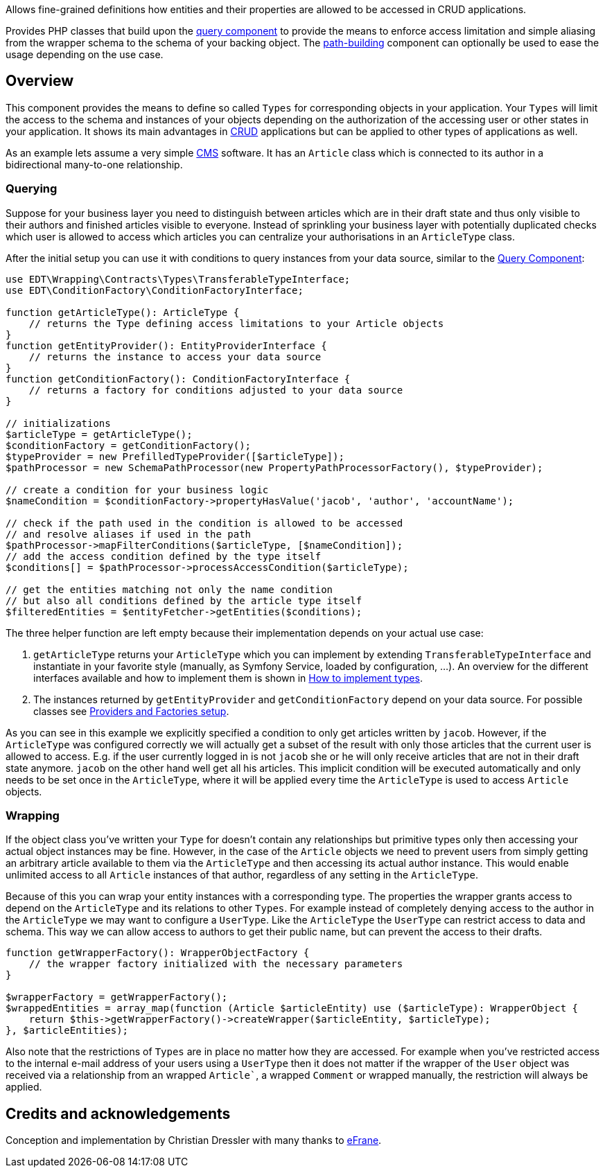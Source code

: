 Allows fine-grained definitions how entities and their properties are allowed to be accessed in CRUD applications.

Provides PHP classes that build upon the https://github.com/demos-europe/edt-queries[query component] to provide
the means to enforce access limitation and simple aliasing from the wrapper schema
to the schema of your backing object. The https://github.com/demos-europe/edt-paths[path-building] component can optionally be used
to ease the usage depending on the use case.

== Overview

This component provides the means to define so called `Types` for corresponding objects in
your application. Your `Types` will limit the access to the schema and instances of your objects
depending on the authorization of the accessing user or other states in your application. It
shows its main advantages in https://en.wikipedia.org/wiki/CRUD[CRUD] applications but
can be applied to other types of applications as well.

As an example lets assume a very simple https://en.wikipedia.org/wiki/Content_management_system[CMS]
software. It has an `Article` class which is connected to its author in a bidirectional many-to-one relationship.

=== Querying

Suppose for your business layer you need to distinguish between articles which are in their
draft state and thus only visible to their authors and finished articles visible to everyone.
Instead of sprinkling your business layer with potentially duplicated checks which user is allowed to
access which articles you can centralize your authorisations in an `ArticleType` class.

After the initial setup you can use it with conditions to query instances from your data source,
similar to the https://github.com/demos-europe/edt-queries[Query Component]:

[source,php]
----
use EDT\Wrapping\Contracts\Types\TransferableTypeInterface;
use EDT\ConditionFactory\ConditionFactoryInterface;

function getArticleType(): ArticleType {
    // returns the Type defining access limitations to your Article objects
}
function getEntityProvider(): EntityProviderInterface {
    // returns the instance to access your data source
}
function getConditionFactory(): ConditionFactoryInterface {
    // returns a factory for conditions adjusted to your data source
}

// initializations
$articleType = getArticleType();
$conditionFactory = getConditionFactory();
$typeProvider = new PrefilledTypeProvider([$articleType]);
$pathProcessor = new SchemaPathProcessor(new PropertyPathProcessorFactory(), $typeProvider);

// create a condition for your business logic
$nameCondition = $conditionFactory->propertyHasValue('jacob', 'author', 'accountName');

// check if the path used in the condition is allowed to be accessed
// and resolve aliases if used in the path
$pathProcessor->mapFilterConditions($articleType, [$nameCondition]);
// add the access condition defined by the type itself
$conditions[] = $pathProcessor->processAccessCondition($articleType);

// get the entities matching not only the name condition
// but also all conditions defined by the article type itself
$filteredEntities = $entityFetcher->getEntities($conditions);
----

The three helper function are left empty because their implementation depends on your
actual use case:

1. `getArticleType` returns your `ArticleType` which you can implement by extending
`TransferableTypeInterface`
and instantiate in your favorite style (manually, as Symfony Service, loaded by configuration, ...).
An overview for the different interfaces available and how to implement them is shown in https://github.com/demos-europe/edt-access-definitions/blob/main/docs/how-to-implement-types.md[How to implement types].
2. The instances returned by `getEntityProvider` and `getConditionFactory` depend on your
data source. For possible classes see https://github.com/demos-europe/edt-queries/tree/main/docs#providers-and-factories-setup[Providers and Factories setup].

As you can see in this example we explicitly specified a condition to only get articles written by `jacob`.
However, if the `ArticleType` was configured correctly we will actually get a subset of the result with only those articles that the current
user is allowed to access. E.g. if the user currently logged in is not `jacob` she or he will
only receive articles that are not in their draft state anymore. `jacob` on the other hand
well get all his articles. This implicit condition will be executed automatically and only needs to be set
once in the `ArticleType`, where it will be applied every time the `ArticleType` is used to access `Article` objects.

=== Wrapping

If the object class you've written your `Type` for doesn't contain any relationships but
primitive types only then accessing your actual object instances may be fine. However, in the case
of the `Article` objects we need to prevent users from simply getting an arbitrary article available to them
via the `ArticleType` and then accessing its actual author instance. This would enable unlimited access
to all `Article` instances of that author, regardless of any setting in the `ArticleType`.

Because of this you can wrap your entity instances with a corresponding type.
The properties the wrapper grants access to depend on the
`ArticleType` and its relations to other `Types`. For example instead of completely denying access
to the author in the `ArticleType` we may want to configure a `UserType`. Like the `ArticleType`
the `UserType` can restrict access to data and schema. This way we can allow access to authors
to get their public name, but can prevent the access to their drafts.

[source, php]
----
function getWrapperFactory(): WrapperObjectFactory {
    // the wrapper factory initialized with the necessary parameters
}

$wrapperFactory = getWrapperFactory();
$wrappedEntities = array_map(function (Article $articleEntity) use ($articleType): WrapperObject {
    return $this->getWrapperFactory()->createWrapper($articleEntity, $articleType);
}, $articleEntities);
----

Also note that the restrictions of `Types` are in place no matter how they are accessed. For example
when you've restricted access to the internal e-mail address of your users using a `UserType` then it does not matter
if the wrapper of the `User` object was received via a relationship from an wrapped `Article``,
a wrapped `Comment` or wrapped manually, the restriction will always be applied.

== Credits and acknowledgements

Conception and implementation by Christian Dressler with many thanks to https://github.com/eFrane[eFrane].
